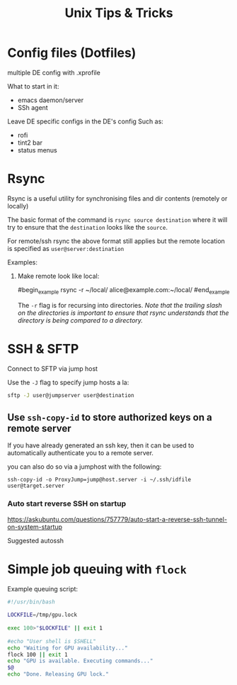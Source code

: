 #+title: Unix Tips & Tricks
#+options: author:nil date:nil

* Config files (Dotfiles)

multiple DE config with .xprofile

What to start in it:
+ emacs daemon/server
+ SSh agent

Leave DE specific configs in the DE's config
Such as:
+ rofi
+ tint2 bar
+ status menus

* Rsync

Rsync is a useful utility for synchronising files and dir contents (remotely or locally)

The basic format of the command is ~rsync source destination~ where it will try to ensure that the ~destination~ looks like the ~source~.

For remote/ssh rsync the above format still applies but the remote location is specified as ~user@server:destination~

Examples:

1) Make remote look like local:

   #begin_example
   rsync -r ~/local/ alice@example.com:~/local/
   #end_example

   The ~-r~ flag is for recursing into directories. /Note that the trailing slash on the directories is important to ensure that rsync understands that the directory is being compared to a directory./

* SSH & SFTP

Connect to SFTP via jump host

Use the ~-J~ flag to specify jump hosts a la:
#+begin_src bash
sftp -J user@jumpserver user@destination
#+end_src

** Use ~ssh-copy-id~ to store authorized keys on a remote server

If you have already generated an ssh key, then it can be used to automatically authenticate you to a remote server.

you can also do so via a jumphost with the following:
#+begin_src shell
ssh-copy-id -o ProxyJump=jump@host.server -i ~/.ssh/idfile user@target.server
#+end_src


*** Auto start reverse SSH on startup

https://askubuntu.com/questions/757779/auto-start-a-reverse-ssh-tunnel-on-system-startup

Suggested autossh


* Simple job queuing with ~flock~


Example queuing script:
#+begin_src bash
#!/usr/bin/bash
​
LOCKFILE=/tmp/gpu.lock
​
exec 100>"$LOCKFILE" || exit 1
​
#echo "User shell is $SHELL"
echo "Waiting for GPU availability..."
flock 100 || exit 1
echo "GPU is available. Executing commands..."
$@
echo "Done. Releasing GPU lock."
#+end_src
